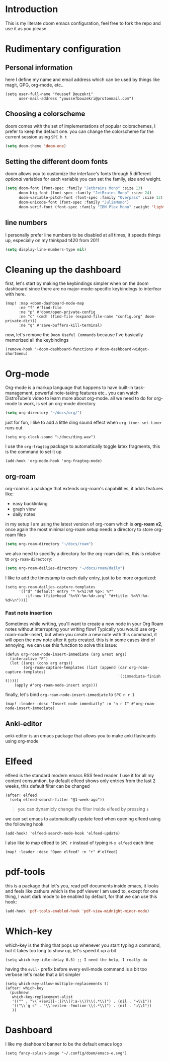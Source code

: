 * Introduction
This is my literate doom emacs configuration, feel free to fork the repo and use it as you please.
* Rudimentary configuration
** Personal information
here I define my name and email address which can be used by things like magit, GPG, org-mode, etc..
#+begin_src elisp
(setq user-full-name "Youssef Bouzekri"
      user-mail-address "youssefbouzekri@protonmail.com")
#+end_src
** Choosing a colorscheme
doom comes with the set of implementations of popular colorschemes, I prefer to keep the default one. you can change the colorscheme for the current session using ~SPC h t~
#+begin_src emacs-lisp
(setq doom-theme 'doom-one)
#+end_src
** Setting the different doom fonts
doom allows you to customize the interface's fonts through 5 different /optional/ variables
for each variable you can set the family, size and weight.
#+begin_src emacs-lisp
(setq doom-font (font-spec :family "Jetbrains Mono" :size 13)
      doom-big-font (font-spec :family "JetBrains Mono" :size 24)
      doom-variable-pitch-font (font-spec :family "Overpass" :size 13)
      doom-unicode-font (font-spec :family "JuliaMono")
      doom-serif-font (font-spec :family "IBM Plex Mono" :weight 'light))
#+end_src
** line numbers
I personally prefer line numbers to be disabled at all times, it speeds things up, especially on my thinkpad t420 from 2011
#+begin_src emacs-lisp
(setq display-line-numbers-type nil)
#+end_src

* Cleaning up the dashboard
first, let's start by making the keybindings simpler when on the doom dashboard since there are no major-mode-specific keybindings to interfear with here.
#+begin_src elisp
(map! :map +doom-dashboard-mode-map
      :ne "f" #'find-file
      :ne "p" #'doom/open-private-config
      :ne "c" (cmd! (find-file (expand-file-name "config.org" doom-private-dir)))
      :ne "q" #'save-buffers-kill-terminal)
#+end_src
now, let's remove the =Doom Useful Commands= because I've basically memorized all the keybindings
#+begin_src elisp
(remove-hook '+doom-dashboard-functions #'doom-dashboard-widget-shortmenu)
#+end_src
* Org-mode
Org-mode is a markup language that happens to have built-in task-management, powerful note-taking features etc.. you can watch DistroTube's video to learn more about org-mode.
all we need to do for org-mode to work, is set an org-mode directory
#+begin_src emacs-lisp
(setq org-directory "~/docs/org/")

#+end_src
just for fun, I like to add a little ding sound effect when ~org-timer-set-timer~ runs out
#+begin_src elisp
(setq org-clock-sound "~/docs/ding.wav")
#+end_src
I use the =org-fragtog= package to automatically toggle latex fragments, this is the command to set it up
#+begin_src elisp
(add-hook 'org-mode-hook 'org-fragtog-mode)
#+end_src
** org-roam
org-roam is a package that extends org-roam's capabilities, it adds features like:
+ easy backlinking
+ graph view
+ daily notes
in my setup I am using the latest version of org-roam which is *org-roam v2*, once again the most minimal org-roam setup needs a directory to store org-roam files
#+begin_src emacs-lisp
(setq org-roam-directory "~/docs/roam")
#+end_src
we also need to specifiy a directory for the org-roam dailies, this is relative to ~org-roam-directory~:
#+begin_src emacs-lisp
(setq org-roam-dailies-directory "~/docs/roam/daily")
#+end_src
I like to add the timestamp to each daily entry, just to be more organized:
#+begin_src elisp
(setq org-roam-dailies-capture-templates
      '(("d" "default" entry "* %<%I:%M %p>: %?"
         :if-new (file+head "%<%Y-%m-%d>.org" "#+title: %<%Y-%m-%d>\n"))))
#+end_src
*** Fast note insertion
Sometimes while writing, you'll want to create a new node in your Org Roam notes without interrupting your writing flow! Typically you would use org-roam-node-insert, but when you create a new note with this command, it will open the new note after it gets created. this is in some cases kind of annoying, we can use this function to solve this issue:
#+begin_src elisp
(defun org-roam-node-insert-immediate (arg &rest args)
  (interactive "P")
  (let ((args (cons arg args))
        (org-roam-capture-templates (list (append (car org-roam-capture-templates)
                                                  '(:immediate-finish t)))))
    (apply #'org-roam-node-insert args)))
#+end_src
finally, let's bind ~org-roam-node-insert-immediate~ to ~SPC n r I~
#+begin_src elisp
(map! :leader :desc "Insert node immediatly" :n "n r I" #'org-roam-node-insert-immediate)
#+end_src
** Anki-editor
anki-editor is an emacs package that allows you to make anki flashcards using org-mode
* Elfeed
elfeed is the standard modern emacs RSS feed reader. I use it for all my content consumtion. by default elfeed shows only entries from the last 2 weeks, this default filter can be changed
#+begin_src elisp
(after! elfeed
  (setq elfeed-search-filter "@1-week-ago"))
#+end_src

#+begin_quote
you can dynamicly change the filter inside elfeed by pressing ~s~
#+end_quote

we can set emacs to automatically update feed when opening elfeed using the following hook
#+BEGIN_SRC elisp
(add-hook! 'elfeed-search-mode-hook 'elfeed-update)
#+END_SRC

I also like to map elfeed to ~SPC r~ instead of typing ~M-x elfeed~ each time
#+begin_src elisp
(map! :leader :desc "Open elfeed" :n "r" #'elfeed)
#+end_src
* pdf-tools
this is a package that let's you, read pdf documents inside emacs, it looks and feels like zathura which is the pdf viewer I am used to, except for one thing, I want dark mode to be enabled by default, for that we can use this hook:
#+begin_SRC emacs-lisp
(add-hook 'pdf-tools-enabled-hook 'pdf-view-midnight-minor-mode)
#+end_SRC
* Which-key
which-key is the thing that pops up whenever you start typing a command, but it takes too long to show up, let's speed it up a bit
#+begin_src elisp
(setq which-key-idle-delay 0.5) ;; I need the help, I really do
#+end_src
having the ~evil-~ prefix before every evil-mode command is a bit too verbose let's make that a bit simpler
#+begin_src elisp
(setq which-key-allow-multiple-replacements t)
(after! which-key
  (pushnew!
   which-key-replacement-alist
   '(("" . "\\`+?evil[-:]?\\(?:a-\\)?\\(.*\\)") . (nil . "◂\\1"))
   '(("\\`g s" . "\\`evilem--?motion-\\(.*\\)") . (nil . "◃\\1"))
   ))
#+end_src
* Dashboard
I like my dashboard banner to be the default emacs logo
#+begin_src elisp
(setq fancy-splash-image "~/.config/doom/emacs-e.svg")
#+end_src
